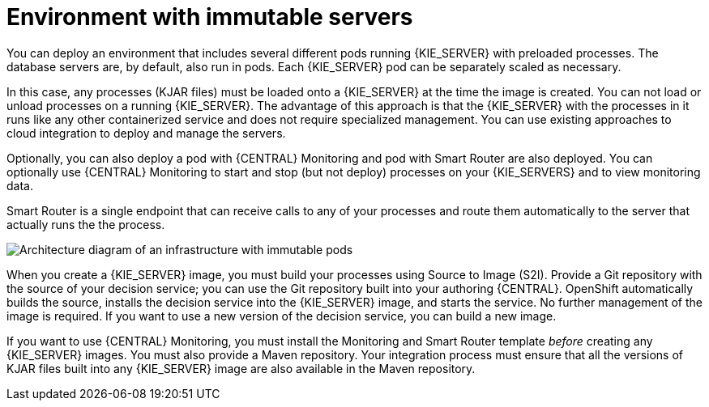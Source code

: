 [id='environment-immutable-con']
= Environment with immutable servers
You can deploy an environment that includes several different pods running {KIE_SERVER} with preloaded processes. The database servers are, by default, also run in pods. Each {KIE_SERVER} pod can be separately scaled as necessary.

In this case, any processes (KJAR files) must be loaded onto a {KIE_SERVER} at the time the image is created. You can not load or unload processes on a running {KIE_SERVER}. The advantage of this approach is that the {KIE_SERVER} with the processes in it runs like any other containerized service and does not require specialized management. You can use existing approaches to cloud integration to deploy and manage the servers.

Optionally, you can also deploy a pod with {CENTRAL} Monitoring and pod with Smart Router are also deployed. You can optionally use {CENTRAL} Monitoring to start and stop (but not deploy) processes on your {KIE_SERVERS} and to view monitoring data. 

Smart Router is a single endpoint that can receive calls to any of your processes and route them automatically to the server that actually runs the the process.

image::openshift-pam-managed.png[Architecture diagram of an infrastructure with immutable pods, Smart Router, and {CENTRAL} Monitoring]

When you create a {KIE_SERVER} image, you must build your processes using Source to Image (S2I). Provide a Git repository with the source of your decision service; you can use the Git repository built into your authoring {CENTRAL}. OpenShift automatically builds the source, installs the decision service into the {KIE_SERVER} image, and starts the service. No further management of the image is required. If you want to use a new version of the decision service, you can build a new image.

If you want to use {CENTRAL} Monitoring, you must install the Monitoring and Smart Router template _before_ creating any {KIE_SERVER} images. You must also provide a Maven repository. Your integration process must ensure that all the versions of KJAR files built into any {KIE_SERVER} image are also available in the Maven repository.